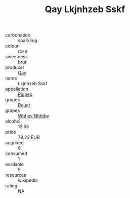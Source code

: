 :PROPERTIES:
:ID:                     e8f09e8b-a24d-49d8-b034-92bca8565a06
:END:
#+TITLE: Qay Lkjnhzeb Sskf 

- carbonation :: sparkling
- colour :: rose
- sweetness :: brut
- producer :: [[id:c8fd643f-17cf-4963-8cdb-3997b5b1f19c][Qay]]
- name :: Lkjnhzeb Sskf
- appellation :: [[id:7fc7af1a-b0f4-4929-abe8-e13faf5afc1d][Piupep]]
- grapes :: [[id:9cb04c77-1c20-42d3-bbca-f291e87937bc][Beuet]]
- grapes :: [[id:cf529785-d867-4f5d-b643-417de515cda5][Whfjey Nhhtbv]]
- alcohol :: 13.55
- price :: 78.22 EUR
- acquired :: 6
- consumed :: 1
- available :: 5
- resources :: wikipedia
- rating :: NA


